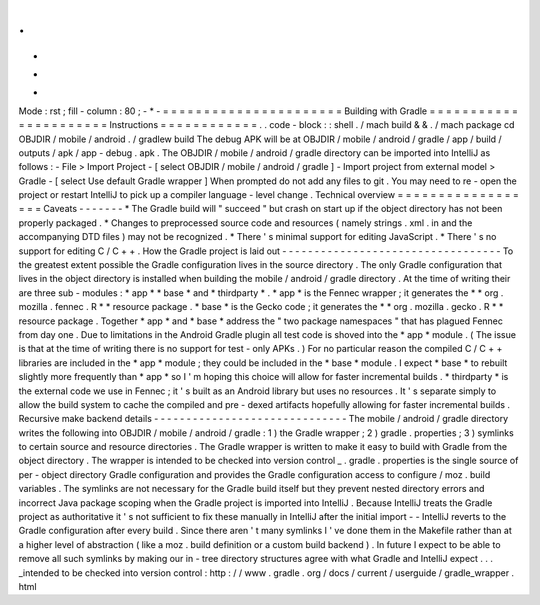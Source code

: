 .
.
-
*
-
Mode
:
rst
;
fill
-
column
:
80
;
-
*
-
=
=
=
=
=
=
=
=
=
=
=
=
=
=
=
=
=
=
=
=
=
=
Building
with
Gradle
=
=
=
=
=
=
=
=
=
=
=
=
=
=
=
=
=
=
=
=
=
=
Instructions
=
=
=
=
=
=
=
=
=
=
=
=
.
.
code
-
block
:
:
shell
.
/
mach
build
&
&
.
/
mach
package
cd
OBJDIR
/
mobile
/
android
.
/
gradlew
build
The
debug
APK
will
be
at
OBJDIR
/
mobile
/
android
/
gradle
/
app
/
build
/
outputs
/
apk
/
app
-
debug
.
apk
.
The
OBJDIR
/
mobile
/
android
/
gradle
directory
can
be
imported
into
IntelliJ
as
follows
:
-
File
>
Import
Project
-
[
select
OBJDIR
/
mobile
/
android
/
gradle
]
-
Import
project
from
external
model
>
Gradle
-
[
select
Use
default
Gradle
wrapper
]
When
prompted
do
not
add
any
files
to
git
.
You
may
need
to
re
-
open
the
project
or
restart
IntelliJ
to
pick
up
a
compiler
language
-
level
change
.
Technical
overview
=
=
=
=
=
=
=
=
=
=
=
=
=
=
=
=
=
=
Caveats
-
-
-
-
-
-
-
*
The
Gradle
build
will
"
succeed
"
but
crash
on
start
up
if
the
object
directory
has
not
been
properly
packaged
.
*
Changes
to
preprocessed
source
code
and
resources
(
namely
strings
.
xml
.
in
and
the
accompanying
DTD
files
)
may
not
be
recognized
.
*
There
'
s
minimal
support
for
editing
JavaScript
.
*
There
'
s
no
support
for
editing
C
/
C
+
+
.
How
the
Gradle
project
is
laid
out
-
-
-
-
-
-
-
-
-
-
-
-
-
-
-
-
-
-
-
-
-
-
-
-
-
-
-
-
-
-
-
-
-
-
To
the
greatest
extent
possible
the
Gradle
configuration
lives
in
the
source
directory
.
The
only
Gradle
configuration
that
lives
in
the
object
directory
is
installed
when
building
the
mobile
/
android
/
gradle
directory
.
At
the
time
of
writing
their
are
three
sub
-
modules
:
*
app
*
*
base
*
and
*
thirdparty
*
.
*
app
*
is
the
Fennec
wrapper
;
it
generates
the
*
*
org
.
mozilla
.
fennec
.
R
*
*
resource
package
.
*
base
*
is
the
Gecko
code
;
it
generates
the
*
*
org
.
mozilla
.
gecko
.
R
*
*
resource
package
.
Together
*
app
*
and
*
base
*
address
the
"
two
package
namespaces
"
that
has
plagued
Fennec
from
day
one
.
Due
to
limitations
in
the
Android
Gradle
plugin
all
test
code
is
shoved
into
the
*
app
*
module
.
(
The
issue
is
that
at
the
time
of
writing
there
is
no
support
for
test
-
only
APKs
.
)
For
no
particular
reason
the
compiled
C
/
C
+
+
libraries
are
included
in
the
*
app
*
module
;
they
could
be
included
in
the
*
base
*
module
.
I
expect
*
base
*
to
rebuilt
slightly
more
frequently
than
*
app
*
so
I
'
m
hoping
this
choice
will
allow
for
faster
incremental
builds
.
*
thirdparty
*
is
the
external
code
we
use
in
Fennec
;
it
'
s
built
as
an
Android
library
but
uses
no
resources
.
It
'
s
separate
simply
to
allow
the
build
system
to
cache
the
compiled
and
pre
-
dexed
artifacts
hopefully
allowing
for
faster
incremental
builds
.
Recursive
make
backend
details
-
-
-
-
-
-
-
-
-
-
-
-
-
-
-
-
-
-
-
-
-
-
-
-
-
-
-
-
-
-
The
mobile
/
android
/
gradle
directory
writes
the
following
into
OBJDIR
/
mobile
/
android
/
gradle
:
1
)
the
Gradle
wrapper
;
2
)
gradle
.
properties
;
3
)
symlinks
to
certain
source
and
resource
directories
.
The
Gradle
wrapper
is
written
to
make
it
easy
to
build
with
Gradle
from
the
object
directory
.
The
wrapper
is
intended
to
be
checked
into
version
control
_
.
gradle
.
properties
is
the
single
source
of
per
-
object
directory
Gradle
configuration
and
provides
the
Gradle
configuration
access
to
configure
/
moz
.
build
variables
.
The
symlinks
are
not
necessary
for
the
Gradle
build
itself
but
they
prevent
nested
directory
errors
and
incorrect
Java
package
scoping
when
the
Gradle
project
is
imported
into
IntelliJ
.
Because
IntelliJ
treats
the
Gradle
project
as
authoritative
it
'
s
not
sufficient
to
fix
these
manually
in
IntelliJ
after
the
initial
import
-
-
IntelliJ
reverts
to
the
Gradle
configuration
after
every
build
.
Since
there
aren
'
t
many
symlinks
I
'
ve
done
them
in
the
Makefile
rather
than
at
a
higher
level
of
abstraction
(
like
a
moz
.
build
definition
or
a
custom
build
backend
)
.
In
future
I
expect
to
be
able
to
remove
all
such
symlinks
by
making
our
in
-
tree
directory
structures
agree
with
what
Gradle
and
IntelliJ
expect
.
.
.
_intended
to
be
checked
into
version
control
:
http
:
/
/
www
.
gradle
.
org
/
docs
/
current
/
userguide
/
gradle_wrapper
.
html
